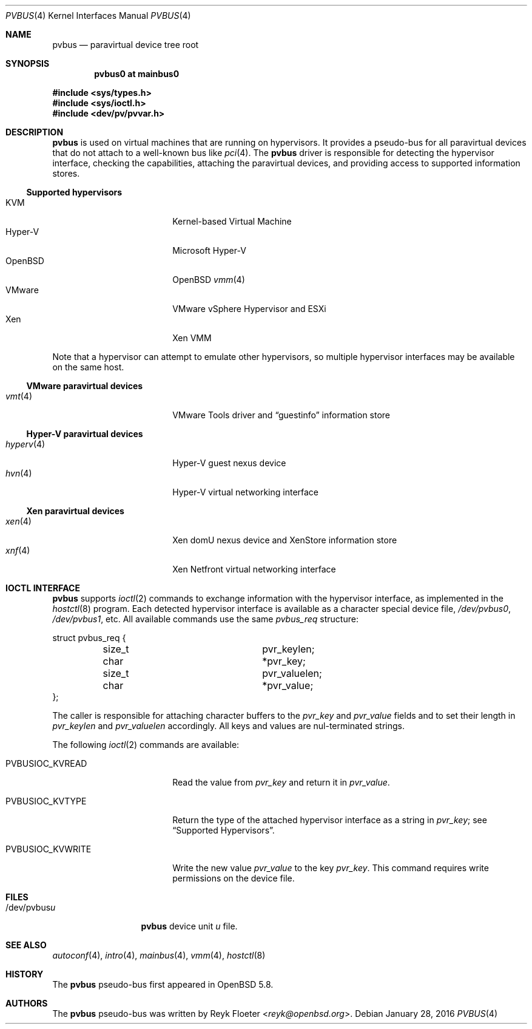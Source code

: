 .\"	$OpenBSD: pvbus.4,v 1.7 2016/01/28 10:42:23 jmc Exp $
.\"
.\" Copyright (c) 2015 Reyk Floeter <reyk@openbsd.org>
.\" Copyright (c) 2006 Jason McIntyre <jmc@openbsd.org>
.\"
.\" Permission to use, copy, modify, and distribute this software for any
.\" purpose with or without fee is hereby granted, provided that the above
.\" copyright notice and this permission notice appear in all copies.
.\"
.\" THE SOFTWARE IS PROVIDED "AS IS" AND THE AUTHOR DISCLAIMS ALL WARRANTIES
.\" WITH REGARD TO THIS SOFTWARE INCLUDING ALL IMPLIED WARRANTIES OF
.\" MERCHANTABILITY AND FITNESS. IN NO EVENT SHALL THE AUTHOR BE LIABLE FOR
.\" ANY SPECIAL, DIRECT, INDIRECT, OR CONSEQUENTIAL DAMAGES OR ANY DAMAGES
.\" WHATSOEVER RESULTING FROM LOSS OF USE, DATA OR PROFITS, WHETHER IN AN
.\" ACTION OF CONTRACT, NEGLIGENCE OR OTHER TORTIOUS ACTION, ARISING OUT OF
.\" OR IN CONNECTION WITH THE USE OR PERFORMANCE OF THIS SOFTWARE.
.\"
.Dd $Mdocdate: January 28 2016 $
.Dt PVBUS 4
.Os
.Sh NAME
.Nm pvbus
.Nd paravirtual device tree root
.Sh SYNOPSIS
.Cd "pvbus0 at mainbus0"
.Pp
.In sys/types.h
.In sys/ioctl.h
.In dev/pv/pvvar.h
.Sh DESCRIPTION
.Nm
is used on virtual machines that are running on hypervisors.
It provides a pseudo-bus for all paravirtual devices that do not
attach to a well-known bus like
.Xr pci 4 .
The
.Nm
driver is responsible for detecting the hypervisor interface,
checking the capabilities, attaching the paravirtual devices,
and providing access to supported information stores.
.Ss Supported hypervisors
.Bl -tag -width 13n -offset ind -compact
.It KVM
Kernel-based Virtual Machine
.It Hyper-V
Microsoft Hyper-V
.It OpenBSD
.Ox
.Xr vmm 4
.It VMware
VMware vSphere Hypervisor and ESXi
.It Xen
Xen VMM
.El
.Pp
Note that a hypervisor can attempt to emulate other hypervisors, so
multiple hypervisor interfaces may be available on the same host.
.Ss VMware paravirtual devices
.Bl -tag -width 13n -offset ind -compact
.It Xr vmt 4
VMware Tools driver and
.Dq guestinfo
information store
.El
.Ss Hyper-V paravirtual devices
.Bl -tag -width 13n -offset ind -compact
.It Xr hyperv 4
Hyper-V guest nexus device
.It Xr hvn 4
Hyper-V virtual networking interface
.El
.Ss Xen paravirtual devices
.Bl -tag -width 13n -offset ind -compact
.It Xr xen 4
Xen domU nexus device and XenStore information store
.It Xr xnf 4
Xen Netfront virtual networking interface
.El
.Sh IOCTL INTERFACE
.Nm
supports
.Xr ioctl 2
commands to exchange information with the hypervisor interface,
as implemented in the
.Xr hostctl 8
program.
Each detected hypervisor interface is available as a character special
device file,
.Pa /dev/pvbus0 ,
.Pa /dev/pvbus1 ,
etc.
All available commands use the same
.Fa pvbus_req
structure:
.Bd -literal
struct pvbus_req {
	size_t			 pvr_keylen;
	char			*pvr_key;
	size_t			 pvr_valuelen;
	char			*pvr_value;
};
.Ed
.Pp
The caller is responsible for attaching character buffers to the
.Fa pvr_key
and
.Fa pvr_value
fields and to set their length in
.Fa pvr_keylen
and
.Fa pvr_valuelen
accordingly.
All keys and values are nul-terminated strings.
.Pp
The following
.Xr ioctl 2
commands are available:
.Bl -tag -width PVBUSIOC_KVWRITE
.It Dv PVBUSIOC_KVREAD
Read the value from
.Fa pvr_key
and return it in
.Fa pvr_value .
.It Dv PVBUSIOC_KVTYPE
Return the type of the attached hypervisor interface as a string in
.Fa pvr_key ;
see
.Sx Supported Hypervisors .
.It Dv PVBUSIOC_KVWRITE
Write the new value
.Fa pvr_value
to the key
.Fa pvr_key .
This command requires write permissions on the device file.
.El
.Sh FILES
.Bl -tag -width "/dev/pvbusX" -compact
.It /dev/pvbus Ns Ar u
.Nm
device unit
.Ar u
file.
.El
.Sh SEE ALSO
.Xr autoconf 4 ,
.Xr intro 4 ,
.Xr mainbus 4 ,
.Xr vmm 4 ,
.Xr hostctl 8
.Sh HISTORY
The
.Nm
pseudo-bus first appeared in
.Ox 5.8 .
.Sh AUTHORS
The
.Nm
pseudo-bus was written by
.An Reyk Floeter Aq Mt reyk@openbsd.org .
